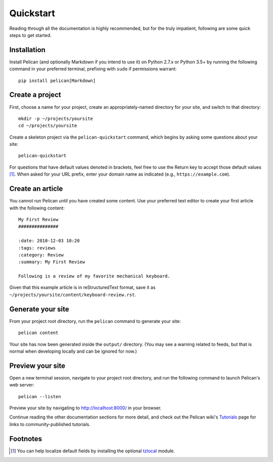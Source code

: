 Quickstart
##########

Reading through all the documentation is highly recommended, but for the truly
impatient, following are some quick steps to get started.

Installation
------------

Install Pelican (and optionally Markdown if you intend to use it) on Python
2.7.x or Python 3.5+ by running the following command in your preferred
terminal, prefixing with ``sudo`` if permissions warrant::

    pip install pelican[Markdown]

Create a project
----------------

First, choose a name for your project, create an appropriately-named directory
for your site, and switch to that directory::

    mkdir -p ~/projects/yoursite
    cd ~/projects/yoursite

Create a skeleton project via the ``pelican-quickstart`` command, which begins
by asking some questions about your site::

    pelican-quickstart

For questions that have default values denoted in brackets, feel free to use
the Return key to accept those default values [#tzlocal_fn]_. When asked for
your URL prefix, enter your domain name as indicated (e.g.,
``https://example.com``).

Create an article
-----------------

You cannot run Pelican until you have created some content. Use your preferred
text editor to create your first article with the following content::

    My First Review
    ###############
    
    :date: 2010-12-03 10:20
    :tags: reviews
    :category: Review
    :summary: My First Review
    
    Following is a review of my favorite mechanical keyboard.

Given that this example article is in reStructuredText format, save it as
``~/projects/yoursite/content/keyboard-review.rst``.

Generate your site
------------------

From your project root directory, run the ``pelican`` command to generate your site::

    pelican content

Your site has now been generated inside the ``output/`` directory. (You may see
a warning related to feeds, but that is normal when developing locally and can
be ignored for now.)

Preview your site
-----------------

Open a new terminal session, navigate to your project root directory, and
run the following command to launch Pelican's web server::

    pelican --listen

Preview your site by navigating to http://localhost:8000/ in your browser.

Continue reading the other documentation sections for more detail, and check
out the Pelican wiki's Tutorials_ page for links to community-published
tutorials.

.. _Tutorials: https://github.com/getpelican/pelican/wiki/Tutorials

Footnotes
---------

.. [#tzlocal_fn] You can help localize default fields by installing the
                 optional `tzlocal <https://pypi.org/project/tzlocal/>`_
                 module.
